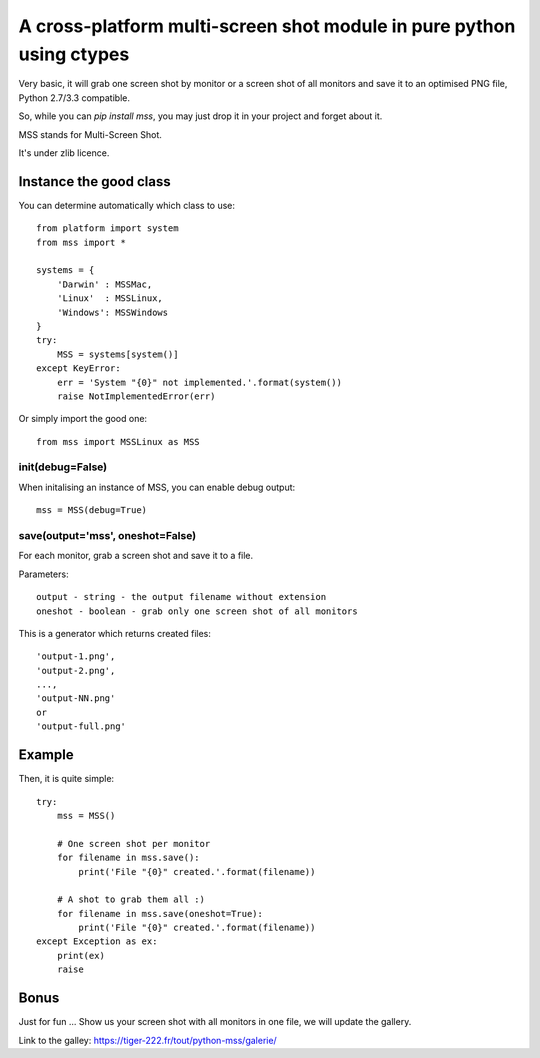 **********************************************************************
A cross-platform multi-screen shot module in pure python using ctypes
**********************************************************************

Very basic, it will grab one screen shot by monitor or a screen shot of all monitors and save it to an optimised PNG file, Python 2.7/3.3 compatible.

So, while you can `pip install mss`, you may just drop it in your project and forget about it.

MSS stands for Multi-Screen Shot.

It's under zlib licence.


Instance the good class
========================

You can determine automatically which class to use::

    from platform import system
    from mss import *

    systems = {
        'Darwin' : MSSMac,
        'Linux'  : MSSLinux,
        'Windows': MSSWindows
    }
    try:
        MSS = systems[system()]
    except KeyError:
        err = 'System "{0}" not implemented.'.format(system())
        raise NotImplementedError(err)

Or simply import the good one::

    from mss import MSSLinux as MSS


init(debug=False)
-----------------

When initalising an instance of MSS, you can enable debug output::

    mss = MSS(debug=True)


save(output='mss', oneshot=False)
-----------------------------------------------------

For each monitor, grab a screen shot and save it to a file.

Parameters::

    output - string - the output filename without extension
    oneshot - boolean - grab only one screen shot of all monitors

This is a generator which returns created files::

    'output-1.png',
    'output-2.png',
    ...,
    'output-NN.png'
    or
    'output-full.png'


Example
========

Then, it is quite simple::

    try:
        mss = MSS()

        # One screen shot per monitor
        for filename in mss.save():
            print('File "{0}" created.'.format(filename))

        # A shot to grab them all :)
        for filename in mss.save(oneshot=True):
            print('File "{0}" created.'.format(filename))
    except Exception as ex:
        print(ex)
        raise


Bonus
======

Just for fun ...
Show us your screen shot with all monitors in one file, we will update the gallery.

Link to the galley: https://tiger-222.fr/tout/python-mss/galerie/
